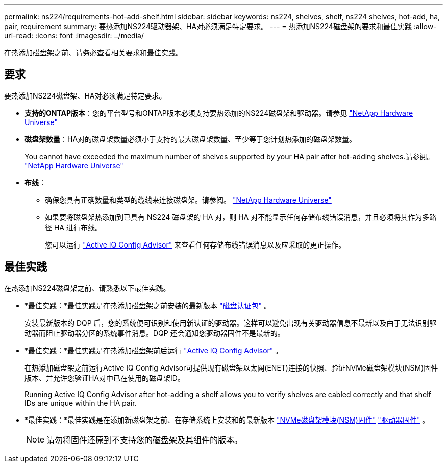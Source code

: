 ---
permalink: ns224/requirements-hot-add-shelf.html 
sidebar: sidebar 
keywords: ns224, shelves, shelf, ns224 shelves, hot-add, ha, pair, requirement 
summary: 要热添加NS224驱动器架、HA对必须满足特定要求。 
---
= 热添加NS224磁盘架的要求和最佳实践
:allow-uri-read: 
:icons: font
:imagesdir: ../media/


[role="lead"]
在热添加磁盘架之前、请务必查看相关要求和最佳实践。



== 要求

要热添加NS224磁盘架、HA对必须满足特定要求。

* *支持的ONTAP版本*：您的平台型号和ONTAP版本必须支持要热添加的NS224磁盘架和驱动器。请参见 https://hwu.netapp.com["NetApp Hardware Universe"^]
* *磁盘架数量*：HA对的磁盘架数量必须小于支持的最大磁盘架数量、至少等于您计划热添加的磁盘架数量。
+
You cannot have exceeded the maximum number of shelves supported by your HA pair after hot-adding shelves.请参阅。 https://hwu.netapp.com["NetApp Hardware Universe"^]

* *布线*：
+
** 确保您具有正确数量和类型的缆线来连接磁盘架。请参阅。 https://hwu.netapp.com["NetApp Hardware Universe"^]
** 如果要将磁盘架热添加到已具有 NS224 磁盘架的 HA 对，则 HA 对不能显示任何存储布线错误消息，并且必须将其作为多路径 HA 进行布线。
+
您可以运行  https://mysupport.netapp.com/site/tools/tool-eula/activeiq-configadvisor["Active IQ Config Advisor"^] 来查看任何存储布线错误消息以及应采取的更正操作。







== 最佳实践

在热添加NS224磁盘架之前、请熟悉以下最佳实践。

* *最佳实践：*最佳实践是在热添加磁盘架之前安装的最新版本 https://mysupport.netapp.com/site/downloads/firmware/disk-drive-firmware/download/DISKQUAL/ALL/qual_devices.zip["磁盘认证包"^] 。
+
安装最新版本的 DQP 后，您的系统便可识别和使用新认证的驱动器。这样可以避免出现有关驱动器信息不最新以及由于无法识别驱动器而阻止驱动器分区的系统事件消息。DQP 还会通知您驱动器固件不是最新的。

* *最佳实践：*最佳实践是在热添加磁盘架前后运行 https://mysupport.netapp.com/site/tools/tool-eula/activeiq-configadvisor["Active IQ Config Advisor"^] 。
+
在热添加磁盘架之前运行Active IQ Config Advisor可提供现有磁盘架以太网(ENET)连接的快照、验证NVMe磁盘架模块(NSM)固件版本、并允许您验证HA对中已在使用的磁盘架ID。

+
Running Active IQ Config Advisor after hot-adding a shelf allows you to verify shelves are cabled correctly and that shelf IDs are unique within the HA pair.

* *最佳实践：*最佳实践是在添加新磁盘架之前、在存储系统上安装和的最新版本 https://mysupport.netapp.com/site/downloads/firmware/disk-shelf-firmware["NVMe磁盘架模块(NSM)固件"^] https://mysupport.netapp.com/site/downloads/firmware/disk-drive-firmware["驱动器固件"^] 。
+

NOTE: 请勿将固件还原到不支持您的磁盘架及其组件的版本。


